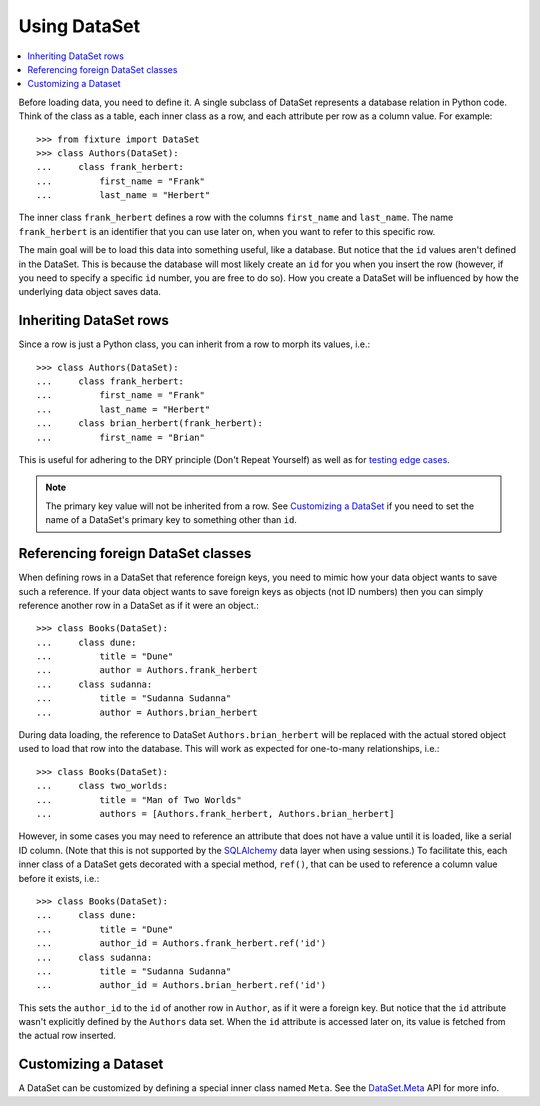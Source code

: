 
-------------
Using DataSet
-------------

.. contents:: :local:

Before loading data, you need to define it. A single subclass of
DataSet represents a database relation in Python code. Think of the class as a
table, each inner class as a row, and each attribute per row as a column value.
For example::

    >>> from fixture import DataSet
    >>> class Authors(DataSet):
    ...     class frank_herbert:
    ...         first_name = "Frank"
    ...         last_name = "Herbert"

The inner class ``frank_herbert`` defines a row with the columns ``first_name``
and ``last_name``. The name ``frank_herbert`` is an identifier that you can use
later on, when you want to refer to this specific row.

The main goal will be to load this data into something useful, like a database.
But notice that the ``id`` values aren't defined in the DataSet. This is because
the database will most likely create an ``id`` for you when you insert the row 
(however, if you need to specify a specific ``id`` number, you are free to do 
so).  How you create a DataSet will be influenced by how the underlying data object saves data.

Inheriting DataSet rows
~~~~~~~~~~~~~~~~~~~~~~~

Since a row is just a Python class, you can inherit from a row to morph its values, i.e.::

    >>> class Authors(DataSet):
    ...     class frank_herbert:
    ...         first_name = "Frank"
    ...         last_name = "Herbert"
    ...     class brian_herbert(frank_herbert):
    ...         first_name = "Brian"

This is useful for adhering to the DRY principle (Don't Repeat Yourself) as well
as for `testing edge cases`_.

.. note::
    The primary key value will not be inherited from a row.  See 
    `Customizing a DataSet`_ if you need to set the name of a DataSet's primary 
    key to something other than ``id``.

Referencing foreign DataSet classes
~~~~~~~~~~~~~~~~~~~~~~~~~~~~~~~~~~~

When defining rows in a DataSet that reference foreign keys, you need to mimic how your data object wants to save such a reference.  If your data object wants to save foreign keys as objects (not ID numbers) then you can simply reference another row in a DataSet as if it were an object.::

    >>> class Books(DataSet):
    ...     class dune:
    ...         title = "Dune"
    ...         author = Authors.frank_herbert
    ...     class sudanna:
    ...         title = "Sudanna Sudanna"
    ...         author = Authors.brian_herbert

During data loading, the reference to DataSet ``Authors.brian_herbert`` will be replaced with the actual stored object used to load that row into the database.  This will work as expected for one-to-many relationships, i.e.::

    >>> class Books(DataSet):
    ...     class two_worlds:
    ...         title = "Man of Two Worlds"
    ...         authors = [Authors.frank_herbert, Authors.brian_herbert]

However, in some cases you may need to reference an attribute that does not have a value until it is loaded, like a serial ID column.  (Note that this is not supported by the `SQLAlchemy`_ data layer when using sessions.)  To facilitate this, each inner class of a DataSet gets decorated with a special method, ``ref()``,
that can be used to reference a column value before it exists, i.e.::

    >>> class Books(DataSet):
    ...     class dune:
    ...         title = "Dune"
    ...         author_id = Authors.frank_herbert.ref('id')
    ...     class sudanna:
    ...         title = "Sudanna Sudanna"
    ...         author_id = Authors.brian_herbert.ref('id')

.. _SQLAlchemy: http://www.sqlalchemy.org/

This sets the ``author_id`` to the ``id`` of another row in ``Author``, as if it
were a foreign key. But notice that the ``id`` attribute wasn't explicitly
defined by the ``Authors`` data set. When the ``id`` attribute is accessed later
on, its value is fetched from the actual row inserted.

Customizing a Dataset
~~~~~~~~~~~~~~~~~~~~~

A DataSet can be customized by defining a special inner class named ``Meta``.
See the `DataSet.Meta`_ API for more info.

.. _DataSet.Meta: ../apidocs/fixture.dataset.DataSet.Meta.html
.. _testing edge cases: http://brian.pontarelli.com/2006/12/04/the-importance-of-edge-case-testing/
